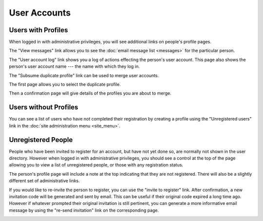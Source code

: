 User Accounts
=============

Users with Profiles
-------------------

When logged in with administrative privileges,
you will see additional links on people's profile pages.

The "View messages" link allows you to see the
:doc:`email message list <messages>` for the particular person.

.. image:: image/person_admin.png

The "User account log" link shows you a log of
actions effecting the person's user account.
This page also shows the person's user account name ---
the name with which they log in.

.. image:: image/user_log.png

The "Subsume duplicate profile" link can be used
to merge user accounts.

The first page allows you to select the duplicate profile.

.. image:: image/person_subsume.png

Then a confirmation page will give details
of the profiles you are about to merge.

.. image:: image/person_subsume_confirm.png

Users without Profiles
----------------------

You can see a list of users who have not completed their registration
by creating a profile using the "Unregistered users"
link in the :doc:`site administration menu <site_menu>`.

.. image:: image/user_unregistered.png

Unregistered People
-------------------

People who have been invited to register for an account,
but have not yet done so,
are normally not shown in the user directory.
However when logged in with administrative privileges,
you should see a control at the top of the page
allowing you to view a list of unregistered people,
or those with any registration status.

.. image:: image/person_list.png

The person's profile page will include a note at the top
indicating that they are not registered.
There will also be a slightly different
set of administrative links.

.. image:: image/person_unregistered.png

If you would like to re-invite the person to register,
you can use the "invite to register" link.
After confirmation, a new invitation code will be generated
and sent by email.
This can be useful if their original code expired a long time ago.
However if whatever prompted their original invitation is still pertinent,
you can generate a more informative email message
by using the "re-send invitation" link on the corresponding page.

.. image:: image/person_invite.png
